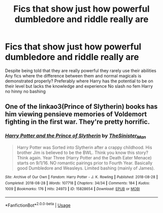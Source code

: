 #+TITLE: Fics that show just how powerful dumbledore and riddle really are

* Fics that show just how powerful dumbledore and riddle really are
:PROPERTIES:
:Author: Kingslayer629736
:Score: 2
:DateUnix: 1589002890.0
:DateShort: 2020-May-09
:FlairText: Request
:END:
Despite being told that they are really powerful they rarely use their abilities Any fics where the difference between them and normal magicals is demonstrated properly? Preferably where Harry has the potential to be on their level but lacks the knowledge and experience No slash no fem Harry no hinny no bashing


** One of the linkao3(Prince of Slytherin) books has him viewing pensieve memories of Voldemort fighting in the first war. They're pretty horrific.
:PROPERTIES:
:Author: horrorshowjack
:Score: 3
:DateUnix: 1589005655.0
:DateShort: 2020-May-09
:END:

*** [[https://archiveofourown.org/works/15828654][*/Harry Potter and the Prince of Slytherin/*]] by [[https://www.archiveofourown.org/users/TheSinister_Man/pseuds/TheSinister_Man][/TheSinister_Man/]]

#+begin_quote
  Harry Potter was Sorted into Slytherin after a crappy childhood. His brother Jim is believed to be the BWL. Think you know this story? Think again. Year Three (Harry Potter and the Death Eater Menace) starts on 9/1/16. NO romantic pairings prior to Fourth Year. Basically good Dumbledore and Weasleys. Limited bashing (mainly of James).
#+end_quote

^{/Site/:} ^{Archive} ^{of} ^{Our} ^{Own} ^{*|*} ^{/Fandom/:} ^{Harry} ^{Potter} ^{-} ^{J.} ^{K.} ^{Rowling} ^{*|*} ^{/Published/:} ^{2018-08-28} ^{*|*} ^{/Completed/:} ^{2018-08-28} ^{*|*} ^{/Words/:} ^{107718} ^{*|*} ^{/Chapters/:} ^{34/34} ^{*|*} ^{/Comments/:} ^{184} ^{*|*} ^{/Kudos/:} ^{1009} ^{*|*} ^{/Bookmarks/:} ^{176} ^{*|*} ^{/Hits/:} ^{24973} ^{*|*} ^{/ID/:} ^{15828654} ^{*|*} ^{/Download/:} ^{[[https://archiveofourown.org/downloads/15828654/Harry%20Potter%20and%20the.epub?updated_at=1587209953][EPUB]]} ^{or} ^{[[https://archiveofourown.org/downloads/15828654/Harry%20Potter%20and%20the.mobi?updated_at=1587209953][MOBI]]}

--------------

*FanfictionBot*^{2.0.0-beta} | [[https://github.com/tusing/reddit-ffn-bot/wiki/Usage][Usage]]
:PROPERTIES:
:Author: FanfictionBot
:Score: 2
:DateUnix: 1589005671.0
:DateShort: 2020-May-09
:END:
